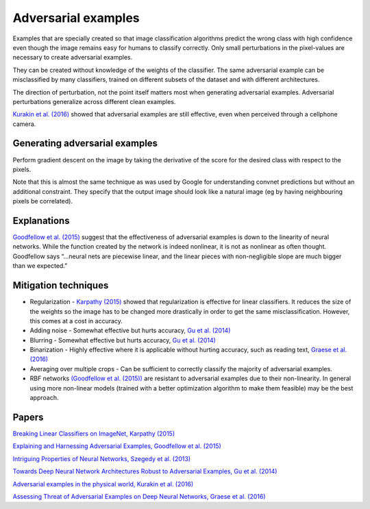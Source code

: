 """""""""""""""""""""""""
Adversarial examples
"""""""""""""""""""""""""
Examples that are specially created so that image classification algorithms predict the wrong class with high confidence even though the image remains easy for humans to classify correctly. Only small perturbations in the pixel-values are necessary to create adversarial examples.

They can be created without knowledge of the weights of the classifier. The same adversarial example can be misclassified by many classifiers, trained on different subsets of the dataset and with different architectures.

The direction of perturbation, not the point itself matters most when generating adversarial examples. Adversarial perturbations generalize across different clean examples.

`Kurakin et al. (2016) <https://arxiv.org/abs/1607.02533>`_ showed that adversarial examples are still effective, even when perceived through a cellphone camera.

Generating adversarial examples
---------------------------------
Perform gradient descent on the image by taking the derivative of the score for the desired class with respect to the pixels.

Note that this is almost the same technique as was used by Google for understanding convnet predictions but without an additional constraint. They specify that the output image should look like a natural image (eg by having neighbouring pixels be correlated).

Explanations
---------------
`Goodfellow et al. (2015) <https://arxiv.org/abs/1412.6572>`_ suggest that the effectiveness of adversarial examples is down to the linearity of neural networks. While the function created by the network is indeed nonlinear, it is not as nonlinear as often thought. Goodfellow says “...neural nets are piecewise linear, and the linear pieces with non-negligible slope are much bigger than we expected.”

Mitigation techniques
-------------------------

* Regularization - `Karpathy (2015) <http://karpathy.github.io/2015/03/30/breaking-convnets/>`_ showed that regularization is effective for linear classifiers. It reduces the size of the weights so the image has to be changed more drastically in order to get the same misclassification. However, this comes at a cost in accuracy.
* Adding noise - Somewhat effective but hurts accuracy, `Gu et al. (2014) <https://arxiv.org/abs/1412.5068>`_
* Blurring - Somewhat effective but hurts accuracy, `Gu et al. (2014) <https://arxiv.org/abs/1412.5068>`_
* Binarization - Highly effective where it is applicable without hurting accuracy, such as reading text, `Graese et al. (2016) <https://arxiv.org/abs/1610.04256>`_
* Averaging over multiple crops - Can be sufficient to correctly classify the majority of adversarial examples.
* RBF networks `(Goodfellow et al. (2015)) <https://arxiv.org/abs/1412.6572>`_ are resistant to adversarial examples due to their non-linearity. In general using more non-linear models (trained with a better optimization algorithm to make them feasible) may be the best approach.

Papers
---------
`Breaking Linear Classifiers on ImageNet, Karpathy (2015) <http://karpathy.github.io/2015/03/30/breaking-convnets/>`_

`Explaining and Harnessing Adversarial Examples, Goodfellow et al. (2015) <https://arxiv.org/abs/1412.6572>`_

`Intriguing Properties of Neural Networks, Szegedy et al. (2013) <https://arxiv.org/abs/1312.6199>`_

`Towards Deep Neural Network Architectures Robust to Adversarial Examples, Gu et al. (2014) <https://arxiv.org/abs/1412.5068>`_

`Adversarial examples in the physical world, Kurakin et al. (2016) <https://arxiv.org/abs/1607.02533>`_

`Assessing Threat of Adversarial Examples on Deep Neural Networks, Graese et al. (2016) <https://arxiv.org/abs/1610.04256>`_
